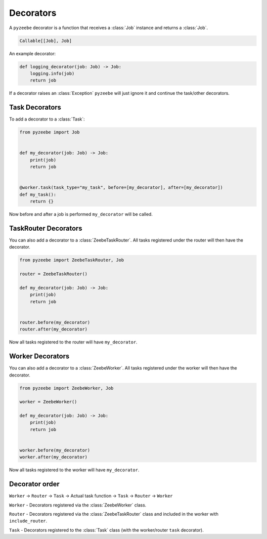 ==========
Decorators
==========

A ``pyzeebe`` decorator is a function that receives a :class:`Job` instance and returns a :class:`Job`.

.. code-block:: python

    Callable[[Job], Job]

An example decorator:

.. code-block:: python

    def logging_decorator(job: Job) -> Job:
        logging.info(job)
        return job
If a decorator raises an :class:`Exception` ``pyzeebe`` will just ignore it and continue the task/other decorators.

Task Decorators
---------------

To add a decorator to a :class:`Task`:

.. code-block:: python

    from pyzeebe import Job


    def my_decorator(job: Job) -> Job:
        print(job)
        return job


    @worker.task(task_type="my_task", before=[my_decorator], after=[my_decorator])
    def my_task():
        return {}

Now before and after a job is performed ``my_decorator`` will be called.

TaskRouter Decorators
---------------------

You can also add a decorator to a :class:`ZeebeTaskRouter`. All tasks registered under the router will then have the decorator.


.. code-block:: python

    from pyzeebe import ZeebeTaskRouter, Job

    router = ZeebeTaskRouter()

    def my_decorator(job: Job) -> Job:
        print(job)
        return job


    router.before(my_decorator)
    router.after(my_decorator)

Now all tasks registered to the router will have ``my_decorator``.

Worker Decorators
-----------------

You can also add a decorator to a :class:`ZeebeWorker`. All tasks registered under the worker will then have the decorator.


.. code-block:: python

    from pyzeebe import ZeebeWorker, Job

    worker = ZeebeWorker()

    def my_decorator(job: Job) -> Job:
        print(job)
        return job


    worker.before(my_decorator)
    worker.after(my_decorator)

Now all tasks registered to the worker will have ``my_decorator``.


Decorator order
---------------

``Worker`` -> ``Router`` -> ``Task``  -> Actual task function -> ``Task`` -> ``Router`` -> ``Worker``

``Worker`` - Decorators registered via the :class:`ZeebeWorker` class.

``Router`` - Decorators registered via the :class:`ZeebeTaskRouter` class and included in the worker with ``include_router``.

``Task`` - Decorators registered to the :class:`Task` class (with the worker/router ``task`` decorator).
